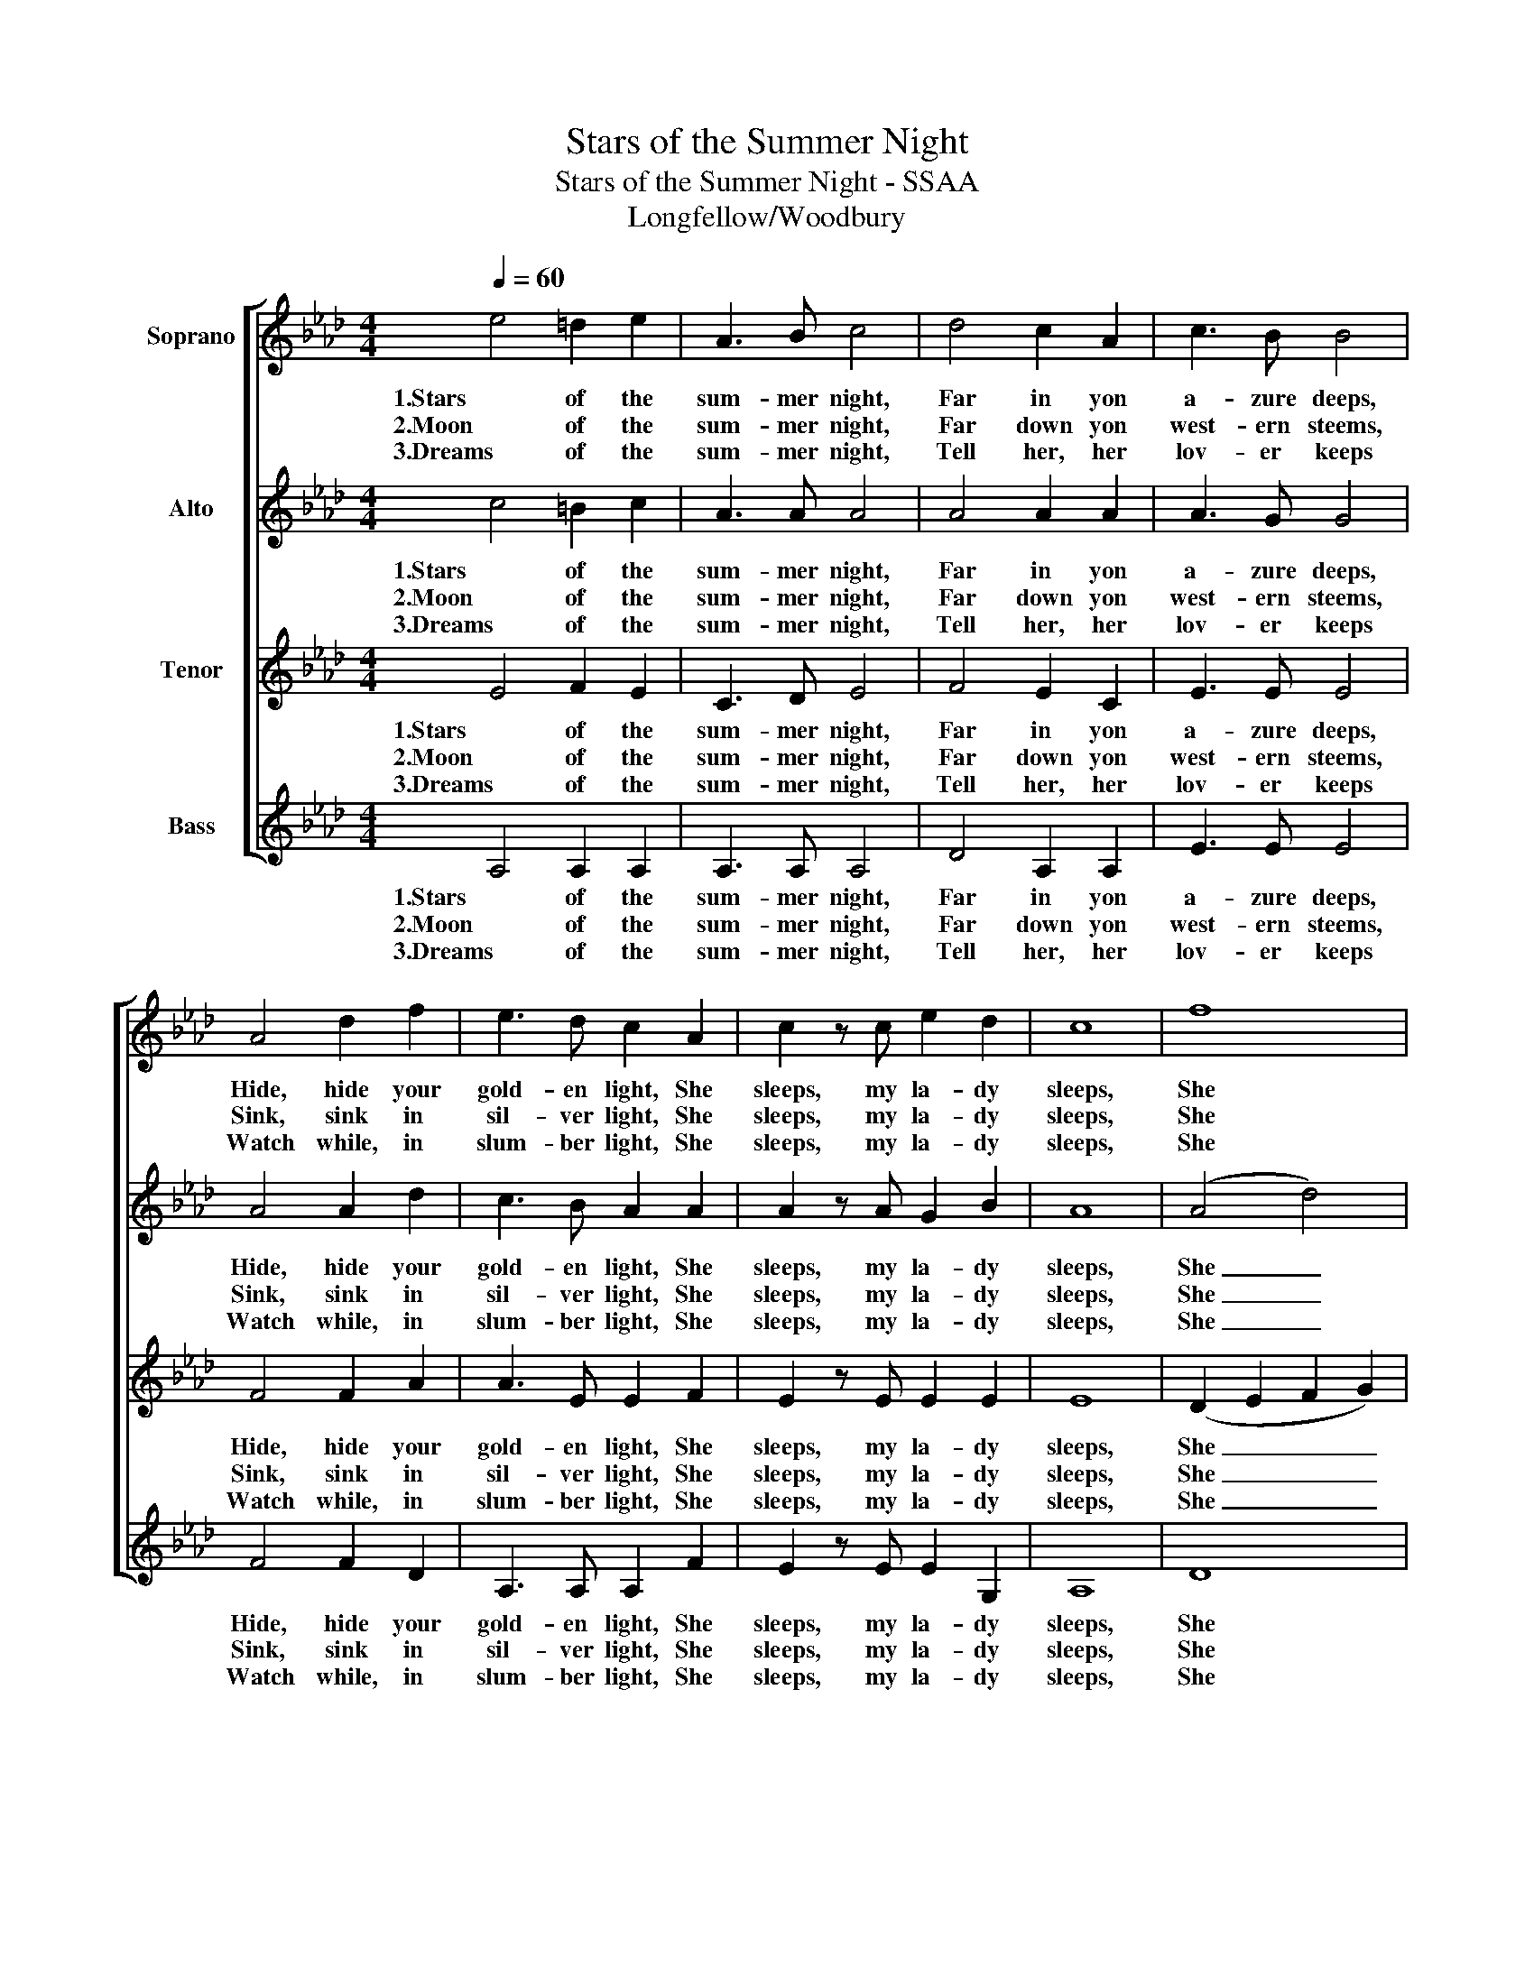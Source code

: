 X:1
T:Stars of the Summer Night
T:Stars of the Summer Night - SSAA
T:Longfellow/Woodbury
%%score [ 1 2 3 4 ]
L:1/8
Q:1/4=60
M:4/4
K:Ab
V:1 treble nm="Soprano"
V:2 treble nm="Alto"
V:3 treble nm="Tenor"
V:4 treble nm="Bass"
V:1
 e4 =d2 e2 | A3 B c4 | d4 c2 A2 | c3 B B4 | A4 d2 f2 | e3 d c2 A2 | c2 z c e2 d2 | c8 | f8 | %9
w: 1.Stars of the|sum- mer night,|Far in yon|a- zure deeps,|Hide, hide your|gold- en light, She|sleeps, my la- dy|sleeps,|She|
w: 2.Moon of the|sum- mer night,|Far down yon|west- ern steems,|Sink, sink in|sil- ver light, She|sleeps, my la- dy|sleeps,|She|
w: 3.Dreams of the|sum- mer night,|Tell her, her|lov- er keeps|Watch while, in|slum- ber light, She|sleeps, my la- dy|sleeps,|She|
 e4 z2 A2 | c2 z c e2 d2 | c8 |] %12
w: sleeps, She|sleeps, my la- dy|sleeps.|
w: sleeps, She|sleeps, my la- dy|sleeps.|
w: sleeps, She|sleeps, my la- dy|sleeps.|
V:2
 c4 =B2 c2 | A3 A A4 | A4 A2 A2 | A3 G G4 | A4 A2 d2 | c3 B A2 A2 | A2 z A G2 B2 | A8 | (A4 d4) | %9
w: 1.Stars of the|sum- mer night,|Far in yon|a- zure deeps,|Hide, hide your|gold- en light, She|sleeps, my la- dy|sleeps,|She _|
w: 2.Moon of the|sum- mer night,|Far down yon|west- ern steems,|Sink, sink in|sil- ver light, She|sleeps, my la- dy|sleeps,|She _|
w: 3.Dreams of the|sum- mer night,|Tell her, her|lov- er keeps|Watch while, in|slum- ber light, She|sleeps, my la- dy|sleeps,|She _|
 c4 z2 A2 | A2 z A c2 B2 | A8 |] %12
w: sleeps, She|sleeps, my la- dy|sleeps.|
w: sleeps, She|sleeps, my la- dy|sleeps.|
w: sleeps, She|sleeps, my la- dy|sleeps.|
V:3
 E4 F2 E2 | C3 D E4 | F4 E2 C2 | E3 E E4 | F4 F2 A2 | A3 E E2 F2 | E2 z E E2 E2 | E8 | %8
w: 1.Stars of the|sum- mer night,|Far in yon|a- zure deeps,|Hide, hide your|gold- en light, She|sleeps, my la- dy|sleeps,|
w: 2.Moon of the|sum- mer night,|Far down yon|west- ern steems,|Sink, sink in|sil- ver light, She|sleeps, my la- dy|sleeps,|
w: 3.Dreams of the|sum- mer night,|Tell her, her|lov- er keeps|Watch while, in|slum- ber light, She|sleeps, my la- dy|sleeps,|
 (D2 E2 F2 G2) | A4 z2 F2 | E2 z E E2 E2 | E8 |] %12
w: She _ _ _|sleeps, She|sleeps, my la- dy|sleeps.|
w: She _ _ _|sleeps, She|sleeps, my la- dy|sleeps.|
w: She _ _ _|sleeps, She|sleeps, my la- dy|sleeps.|
V:4
 A,4 A,2 A,2 | A,3 A, A,4 | D4 A,2 A,2 | E3 E E4 | F4 F2 D2 | A,3 A, A,2 F2 | E2 z E E2 G,2 | A,8 | %8
w: 1.Stars of the|sum- mer night,|Far in yon|a- zure deeps,|Hide, hide your|gold- en light, She|sleeps, my la- dy|sleeps,|
w: 2.Moon of the|sum- mer night,|Far down yon|west- ern steems,|Sink, sink in|sil- ver light, She|sleeps, my la- dy|sleeps,|
w: 3.Dreams of the|sum- mer night,|Tell her, her|lov- er keeps|Watch while, in|slum- ber light, She|sleeps, my la- dy|sleeps,|
 D8 | A,4 z2 F2 | E2 z E E2 G,2 | A,8 |] %12
w: She|sleeps, She|sleeps, my la- dy|sleeps.|
w: She|sleeps, She|sleeps, my la- dy|sleeps.|
w: She|sleeps, She|sleeps, my la- dy|sleeps.|

